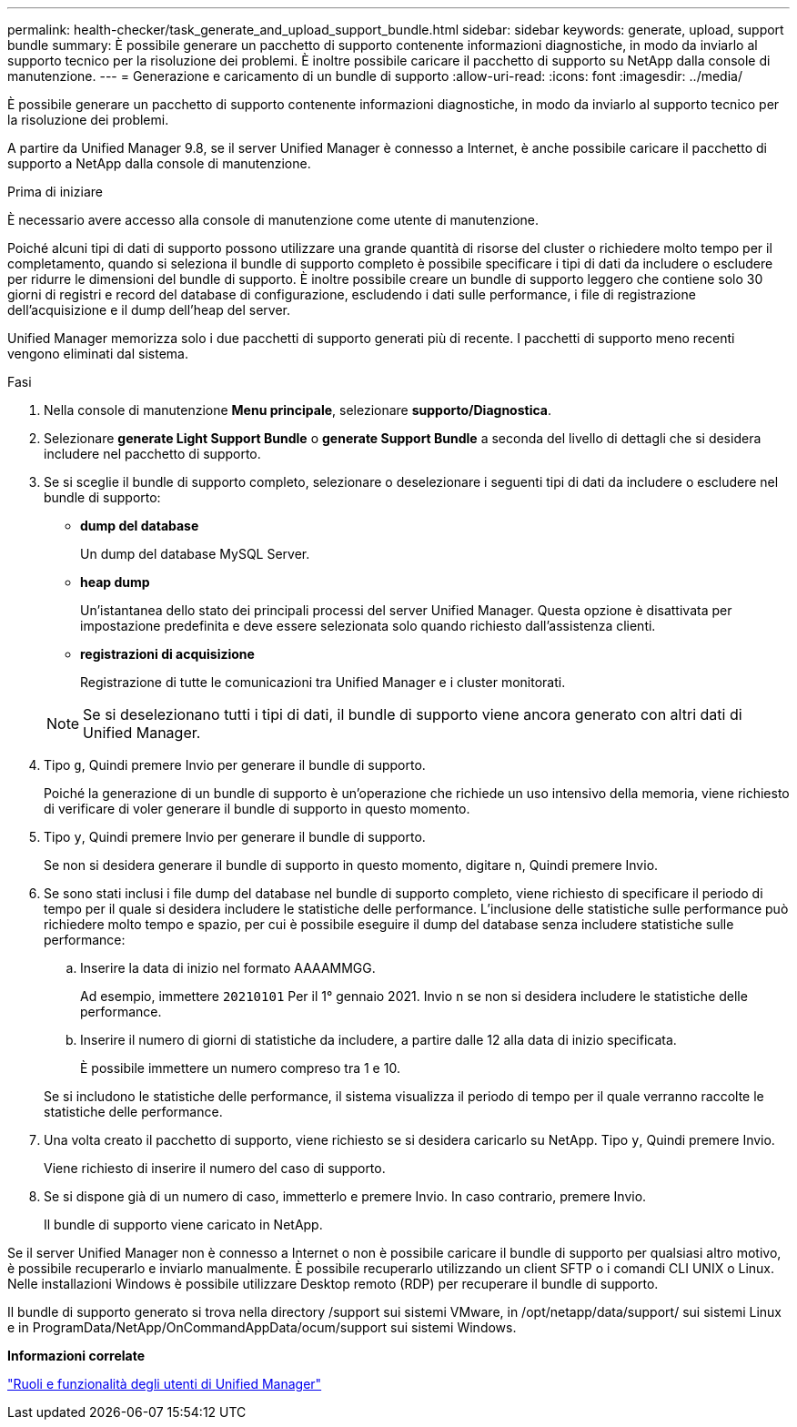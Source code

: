 ---
permalink: health-checker/task_generate_and_upload_support_bundle.html 
sidebar: sidebar 
keywords: generate, upload, support bundle 
summary: È possibile generare un pacchetto di supporto contenente informazioni diagnostiche, in modo da inviarlo al supporto tecnico per la risoluzione dei problemi. È inoltre possibile caricare il pacchetto di supporto su NetApp dalla console di manutenzione. 
---
= Generazione e caricamento di un bundle di supporto
:allow-uri-read: 
:icons: font
:imagesdir: ../media/


[role="lead"]
È possibile generare un pacchetto di supporto contenente informazioni diagnostiche, in modo da inviarlo al supporto tecnico per la risoluzione dei problemi.

A partire da Unified Manager 9.8, se il server Unified Manager è connesso a Internet, è anche possibile caricare il pacchetto di supporto a NetApp dalla console di manutenzione.

.Prima di iniziare
È necessario avere accesso alla console di manutenzione come utente di manutenzione.

Poiché alcuni tipi di dati di supporto possono utilizzare una grande quantità di risorse del cluster o richiedere molto tempo per il completamento, quando si seleziona il bundle di supporto completo è possibile specificare i tipi di dati da includere o escludere per ridurre le dimensioni del bundle di supporto. È inoltre possibile creare un bundle di supporto leggero che contiene solo 30 giorni di registri e record del database di configurazione, escludendo i dati sulle performance, i file di registrazione dell'acquisizione e il dump dell'heap del server.

Unified Manager memorizza solo i due pacchetti di supporto generati più di recente. I pacchetti di supporto meno recenti vengono eliminati dal sistema.

.Fasi
. Nella console di manutenzione *Menu principale*, selezionare *supporto/Diagnostica*.
. Selezionare *generate Light Support Bundle* o *generate Support Bundle* a seconda del livello di dettagli che si desidera includere nel pacchetto di supporto.
. Se si sceglie il bundle di supporto completo, selezionare o deselezionare i seguenti tipi di dati da includere o escludere nel bundle di supporto:
+
** *dump del database*
+
Un dump del database MySQL Server.

** *heap dump*
+
Un'istantanea dello stato dei principali processi del server Unified Manager. Questa opzione è disattivata per impostazione predefinita e deve essere selezionata solo quando richiesto dall'assistenza clienti.

** *registrazioni di acquisizione*
+
Registrazione di tutte le comunicazioni tra Unified Manager e i cluster monitorati.



+
[NOTE]
====
Se si deselezionano tutti i tipi di dati, il bundle di supporto viene ancora generato con altri dati di Unified Manager.

====
. Tipo `g`, Quindi premere Invio per generare il bundle di supporto.
+
Poiché la generazione di un bundle di supporto è un'operazione che richiede un uso intensivo della memoria, viene richiesto di verificare di voler generare il bundle di supporto in questo momento.

. Tipo `y`, Quindi premere Invio per generare il bundle di supporto.
+
Se non si desidera generare il bundle di supporto in questo momento, digitare `n`, Quindi premere Invio.

. Se sono stati inclusi i file dump del database nel bundle di supporto completo, viene richiesto di specificare il periodo di tempo per il quale si desidera includere le statistiche delle performance. L'inclusione delle statistiche sulle performance può richiedere molto tempo e spazio, per cui è possibile eseguire il dump del database senza includere statistiche sulle performance:
+
.. Inserire la data di inizio nel formato AAAAMMGG.
+
Ad esempio, immettere `20210101` Per il 1° gennaio 2021. Invio `n` se non si desidera includere le statistiche delle performance.

.. Inserire il numero di giorni di statistiche da includere, a partire dalle 12 alla data di inizio specificata.
+
È possibile immettere un numero compreso tra 1 e 10.



+
Se si includono le statistiche delle performance, il sistema visualizza il periodo di tempo per il quale verranno raccolte le statistiche delle performance.

. Una volta creato il pacchetto di supporto, viene richiesto se si desidera caricarlo su NetApp. Tipo `y`, Quindi premere Invio.
+
Viene richiesto di inserire il numero del caso di supporto.

. Se si dispone già di un numero di caso, immetterlo e premere Invio. In caso contrario, premere Invio.
+
Il bundle di supporto viene caricato in NetApp.



Se il server Unified Manager non è connesso a Internet o non è possibile caricare il bundle di supporto per qualsiasi altro motivo, è possibile recuperarlo e inviarlo manualmente. È possibile recuperarlo utilizzando un client SFTP o i comandi CLI UNIX o Linux. Nelle installazioni Windows è possibile utilizzare Desktop remoto (RDP) per recuperare il bundle di supporto.

Il bundle di supporto generato si trova nella directory /support sui sistemi VMware, in /opt/netapp/data/support/ sui sistemi Linux e in ProgramData/NetApp/OnCommandAppData/ocum/support sui sistemi Windows.

*Informazioni correlate*

link:../config/reference_unified_manager_roles_and_capabilities.html["Ruoli e funzionalità degli utenti di Unified Manager"]
